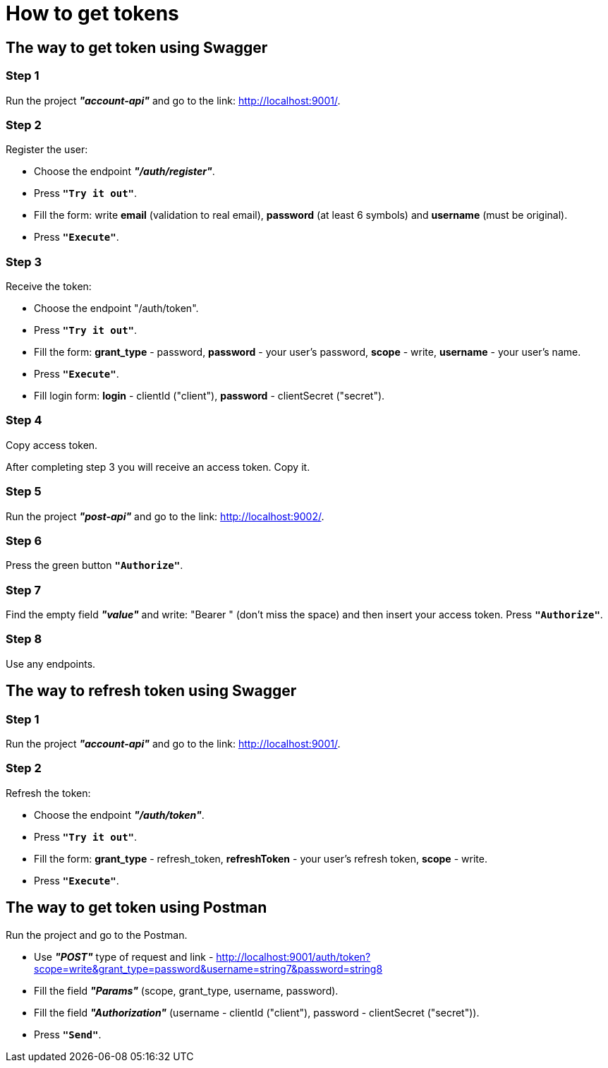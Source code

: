 # How to get tokens

## The way to get token using Swagger

### Step 1
Run the project *_"account-api"_* and go to the link: http://localhost:9001/.

### Step 2
Register the user:

- Choose the endpoint *_"/auth/register"_*.
- Press `*"Try it out"*`.
- Fill the form: write *email* (validation to real email), *password* (at least 6 symbols) and *username* (must be original).
- Press `*"Execute"*`.

:imagesdir: https://ibb.co/VQzvBG

### Step 3
Receive the token:

- Choose the endpoint "/auth/token".
- Press `*"Try it out"*`.
- Fill the form: *grant_type* - password, *password* - your user's password, *scope* - write, *username* - your user's name.
- Press `*"Execute"*`.
- Fill login form: *login* - clientId ("client"), *password* - clientSecret ("secret").

:imagesdir: https://ibb.co/HCk6jfL

### Step 4
Copy access token.

After completing step 3 you will receive an access token. Copy it.

:imagesdir: https://ibb.co/zGdnBGM

### Step 5
Run the project *_"post-api"_* and go to the link: http://localhost:9002/.

### Step 6
Press the green button `*"Authorize"*`.

:imagesdir: https://ibb.co/WzT3wB5

### Step 7
Find the empty field *_"value"_* and write: "Bearer " (don't miss the space) and then insert your access token. Press `*"Authorize"*`.

### Step 8
Use any endpoints.

## The way to refresh token using Swagger

### Step 1
Run the project *_"account-api"_* and go to the link: http://localhost:9001/.

### Step 2
Refresh the token:

- Choose the endpoint *_"/auth/token"_*.
- Press `*"Try it out"*`.
- Fill the form: *grant_type* - refresh_token, *refreshToken* - your user's refresh token, *scope* - write.
- Press `*"Execute"*`.

:imagesdir: https://ibb.co/TB2cDJx

## The way to get token using Postman

Run the project and go to the Postman.

- Use *_"POST"_* type of request and link - http://localhost:9001/auth/token?scope=write&grant_type=password&username=string7&password=string8
- Fill the field *_"Params"_* (scope, grant_type, username, password).
- Fill the field *_"Authorization"_* (username - clientId ("client"), password - clientSecret ("secret")).
- Press `*"Send"*`.

:imagesdir: https://ibb.co/4PF1cY5


